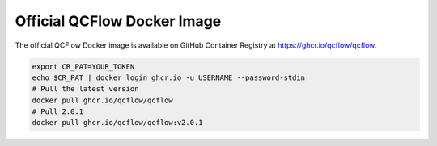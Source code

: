 Official QCFlow Docker Image
============================

The official QCFlow Docker image is available on GitHub Container Registry at https://ghcr.io/qcflow/qcflow.

.. code-block:: shell

    export CR_PAT=YOUR_TOKEN
    echo $CR_PAT | docker login ghcr.io -u USERNAME --password-stdin
    # Pull the latest version
    docker pull ghcr.io/qcflow/qcflow
    # Pull 2.0.1
    docker pull ghcr.io/qcflow/qcflow:v2.0.1
